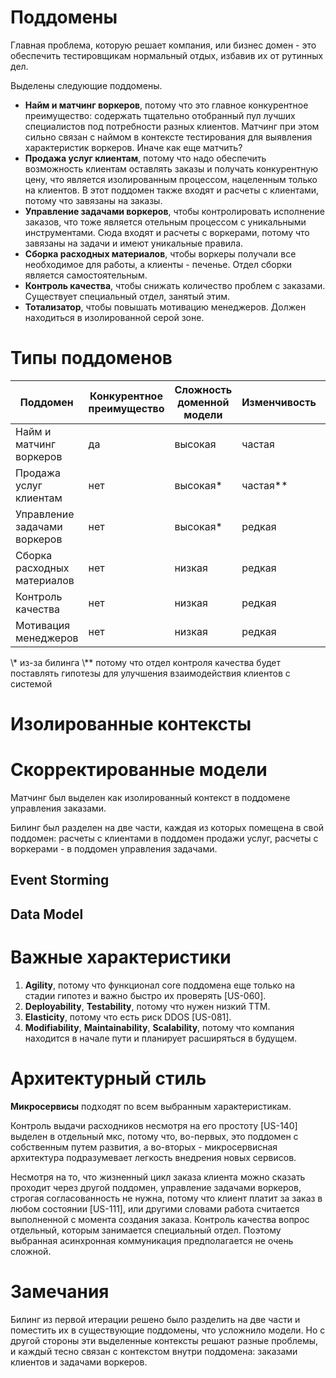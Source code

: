 * Поддомены
Главная проблема, которую решает компания, или бизнес домен - это обеспечить тестировщикам нормальный отдых, избавив их от рутинных дел.

Выделены следующие поддомены.
- *Найм и матчинг воркеров*,
  потому что это главное конкурентное преимущество: содержать тщательно отобранный пул лучших специалистов под потребности разных клиентов. Матчинг при этом сильно связан с наймом в контексте тестирования для выявления характеристик воркеров. Иначе как еще матчить?
- *Продажа услуг клиентам*,
  потому что надо обеспечить возможность клиентам оставлять заказы и получать конкурентную цену, что является изолированным процессом, нацеленным только на клиентов. В этот поддомен также входят и расчеты с клиентами, потому что завязаны на заказы.
- *Управление задачами воркеров*,
  чтобы контролировать исполнение заказов, что тоже является отельным процессом с уникальными инструментами. Сюда входят и расчеты с воркерами, потому что завязаны на задачи и имеют уникальные правила.
- *Сборка расходных материалов*,
  чтобы воркеры получали все необходимое для работы, а клиенты - печенье. Отдел сборки является самостоятельным.
- *Контроль качества*,
  чтобы снижать количество проблем с заказами. Существует специальный отдел, занятый этим.
- *Тотализатор*,
  чтобы повышать мотивацию менеджеров. Должен находиться в изолированной серой зоне.

* Типы поддоменов

| Поддомен                     | Конкурентное преимущество | Сложность доменной модели | Изменчивость | Варианты реализации | Интерес проблемы | Предполагаемый тип поддомена |
|------------------------------+---------------------------+---------------------------+--------------+---------------------+------------------+------------------------------|
| Найм и матчинг воркеров      | да                        | высокая                   | частая       | инхаус              | высокий          | core                         |
| Продажа услуг клиентам       | нет                       | высокая*                  | частая**     | инхаус*             | низкий           | supporting                   |
| Управление задачами воркеров | нет                       | высокая*                  | редкая       | инхаус*             | низкий           | supporting                   |
| Сборка расходных материалов  | нет                       | низкая                    | редкая       | no-code             | низкий           | generic                      |
| Контроль качества            | нет                       | низкая                    | редкая       | no-code             | низкий           | generic                      |
| Мотивация менеджеров         | нет                       | низкая                    | редкая       | инхаус              | низкий           | supporting                   |

\* из-за билинга
\** потому что отдел контроля качества будет поставлять гипотезы для улучшения взаимодействия клиентов с системой

[[file:diagrams/homework-2/core-domain-chart.jpg]]

* Изолированные контексты
[[file:diagrams/homework-2/subdomains-bounded-contexts.png]]

* Скорректированные модели

Матчинг был выделен как изолированный контекст в поддомене управления заказами.

Билинг был разделен на две части, каждая из которых помещена в свой поддомен: расчеты с клиентами в поддомен продажи услуг, расчеты с воркерами - в поддомен управления задачами.

** Event Storming
[[file:diagrams/homework-2/event-storming-model.jpg]]

** Data Model
[[file:diagrams/homework-2/data-model.png]]

* Важные характеристики

1. *Agility*,
   потому что функционал core поддомена еще только на стадии гипотез и важно быстро их проверять [US-060].
2. *Deployability*, *Testability*,
   потому что нужен низкий TTM.
3. *Elasticity*,
   потому что есть риск DDOS [US-081].
4. *Modifiability*, *Maintainability*, *Scalability*,
   потому что компания находится в начале пути и планирует расширяться в будущем.

* Архитектурный стиль

*Микросервисы* подходят по всем выбранным характеристикам.

[[file:diagrams/homework-2/services-communications.png]]

Контроль выдачи расходников несмотря на его простоту [US-140] выделен в отдельный мкс, потому что, во-первых, это поддомен с собственным путем развития, а во-вторых - микросервисная архитектура подразумевает легкость внедрения новых сервисов.

Несмотря на то, что жизненный цикл заказа клиента можно сказать проходит через другой поддомен, управление задачами воркеров, строгая согласованность не нужна, потому что клиент платит за заказ в любом состоянии [US-111], или другими словами работа считается выполненной с момента создания заказа. Контроль качества вопрос отдельный, которым занимается специальный отдел. Поэтому выбранная асинхронная коммуникация предполагается не очень сложной.

* Замечания

Билинг из первой итерации решено было разделить на две части и поместить их в существующие поддомены, что усложнило модели. Но с другой стороны эти выделенные контексты решают разные проблемы, и каждый тесно связан с контекстом внутри поддомена: заказами клиентов и задачами воркеров.
